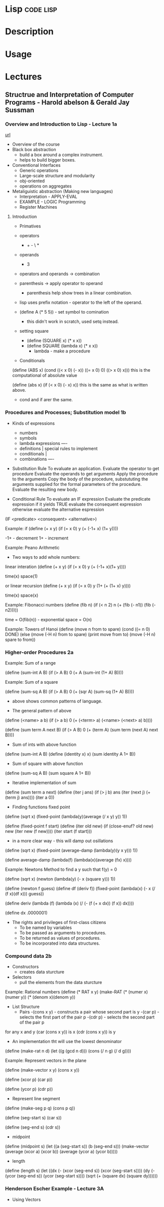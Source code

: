 #+TAGS: code lisp


* Lisp                                                            :code:lisp:
* Description
* Usage
* Lectures
** Structrue and Interpretation of Computer Programs - Harold abelson & Gerald Jay Sussman
*** Overview and Introduction to Lisp - Lecture 1a
[[https://www.youtube.com/watch?v%3DXYKRVNQ_MqE&t%3D1s&index%3D58&list%3DWL][url]]

+ Overview of the course   
- Black box abstraction
  - build a box around a complex instrument.
  - helps to build bigger boxes.
    
- Conventional Interfaces
  - Generic operations
  - Large-scale structure and modularity
  - obj-oriented 
  - operations on aggregates
    
- Metaliguistic abstraction (Making new languages)
  - Interpretation - APPLY-EVAL
  - EXAMPLE - LOGIC Programming
  - Register Machines

    
**** Introduction 
+ Primatives
+ operators
  - + - \ *
+ operands
  - 3
+ operators and operands -> combination
+ parenthesis -> apply operator to operand
  - parenthesis help show trees in a linear combination.
+ lisp uses prefix notation - operator to the left of the operand.

+ (define A (* 5 5)) - set symbol to comination
  - this didn't work in scratch, used setq instead.

+ setting square
  - (define (SQUARE x) (* x x))
  - (define SQUARE (lambda x) (* x x))
    - lambda - make a procedure
      
+ Conditionals
(define (ABS x)
  (cond ((< x 0) (- x))
        ((= x 0) 0)
        ((> x 0) x))) 
this is the computational of absolute value

(define (abs x)
  (if (< x 0)
      (- x)
      x))
this is the same as what is written above.

- cond and if arer the same.
  
*** Procedures and Processes; Substitution model 1b

+ Kinds of expressions
  - numbers
  - symbols
  - lambda expressions ----
  - definitions            | special rules to implement
  - conditionals           |
  - combinations       ----
    
+ Substitution Rule
  To evaluate an application.
    Evaluate the operator to get procedure
    Evaluate the operands to get arguments
    Apply the procedure to the arguments
      Copy the body of the procedure,
        substututing the arguments supplied
        for the formal parameters of the procedure.
      Evaluate the resulting new body.

+ Conditional Rule
  To evaluate an IF expression
    Evaluate the predicate expression
      if it yields TRUE
        evaluate the consequent expression
      otherwise
        evaluate the alternative espression

(IF <predicate>
    <consequent>
    <alternative>)

Example: if
(define (+ x y)
  (if (= x 0)
    y
    (+ (-1+ x) (1+ y))))
    
-1+ - decrement
1+ - increment

Example: Peano Arithmetic
+ Two ways to add whole numbers:
linear interation
(define (+ x y)
  (if (= x 0)
    y
    (+ (-1+ x)(1+ y))))
    
time(x)
space(1)

or
linear recursion
(define (+ x y)
  (if (= x 0)
    y
    (1+ (+ (1+ x) y))))

time(x)
space(x)

Example: Fibonacci numbers
(define (fib n)
  (if (< n 2)
    n
    (+ (fib (- n1))
       (fib (- n2)))))

time = O(fib(n)) - exponential
space = O(n)

Example: Towers of Hanoi
(define (move n from to spare)
  (cond ((= n 0) DONE)
    (else
      (move (-H n) from to spare)
      (print move from to)
      (move (-H n) spare to from))

*** Higher-order Procedures 2a
    
Example: Sum of a range

(define (sum-int A B)
  (if (> A B)
      0
      (+ A
        (sum-int (1+ A) B))))
	
Example: Sum of a square

(define (sum-sq A B)
  (if (> A B)
    0
    (+ (sqr A)
       (sum-sq (1+ A) B))))

+ above shows common patterns of language.

+ The general pattern of above
(define (<name> a b)
  (if (> a b)
      0
      (+ (<term> a)
         (<name> (<next> a) b))))

(define (sum term A next B)
  (if (> A B)
      0
      (+ (term A)
         (sum term
              (next A)
              next
              B))))

+ Sum of ints with above function
(define (sum-int A B)
  (define (identity x) x)
  (sum identity A 1+ B))

+ Sum of square with above function
(define (sum-sq A B)
  (sum square A 1+ B))
  

+ Iterative implementation of sum
(define (sum term a next)
  (define (iter j ans)
    (if (> j b)
        ans
        (iter (next j)
              (+ (term j) ans))))
  (iter a 0))

+ Finding functions fixed point
(define (sqrt x)
  (fixed-point
    (lambda(y)(average (/ x y) y))
    1))

(define (fixed-point f start)
  (define (iter old new)
    (if (close-enuf? old new)
        new
        (iter new (f new))))
  (iter start (f start)))

+ in a more clear way - this will damp out osillations
(define (sqrt x)
  (fixed-point
    (average-damp (lambda(y)(y x y)))
    1)) 

(define average-damp (lambda(f) (lambda(x)(average (fx) x))))

Example: Newtons Method
to find a y such that f(y) = 0

(define (sqrt x)
  (newton (lambda(y) (- x (square y)))
          1))
	  
(define (newton f guess)
  (define df (deriv f))
  (fixed-point
    (lambda(x) (- x (/ (f x)(df x)))
    guess))

(define deriv
  (lambda (f)
    (lambda (x)
            (/ (- (f (+ x dx))
                  (f x))
               dx))))

(define dx .0000001)

+ The rights and privileges of first-class citizens
  - To be named by variables
  - To be passed as arguments to procedures.
  - To be returned as values of procedures.
  - To be incorporated into data structures.

*** Compound data 2b
    
+ Constructors
  - creates data sturcture
+ Selectors
  - pull the elements from the data sturcture

Example: Rational numbers
(define (* RAT x y)
  (make-RAT
    (* (numer x)(numer y))
    (* (denom x)(denom y))

+ List Structure
  - Pairs
    -(cons x y) - constructs a pair whose second part is y
      -(car p) - selects the first part of the pair p
      -(cdr p) - selects the second part of the pair p
    
for any x and y
  (car (cons x y)) is x
  (cdr (cons x y)) is y
  
+ An implementation tht will use the lowest denominator
(define (make-rat n d)
  (let ((g (gcd n d)))
    (cons (/ n g)
          (/ d g))))

Example: Represent vectors in the plane

(define (make-vector x y) (cons x y))

(define (xcor p) (car p))

(define (ycor p) (cdr p))

+ Represent line segment
(define (make-seg p q) (cons p q))

(define (seg-start s) (car s))

(define (seg-end s) (cdr s))

+ midpoint
(define (midpoint s)
  (let ((a (seg-start s))
        (b (seg-end s)))
    (make-vector
      (average (xcor a) (xcor b))
      (average (ycor a) (ycor b)))))

+ length
(define (length s)
  (let 
    ((dx (- (xcor (seg-end s))
            (xcor (seg-start s))))
     (dy (- (ycor (seg-end s))
            (ycor (seg-start s))))
    (sqrt (+ (square dx)
             (square dy))))))


*** Henderson Escher Example - Lecture 3A

+ Using Vectors
(define (+vect v1 v2)
  (make-vector
    (+ (xcor v1) (xcor v2))
    (+ (ycor v1) (ycor v2))))

(define (scale s v)
  (make-vector (* s (xcor v))
               (* s (ycor v))))

+ Representing Vectors
(define make-vector cons)
(define xcor car)
(define ycor cdr)

+ Represnting th line segment
(define make-segent cons)
(define seg-start car)
(define seg-end cdr)

(make-seg (make-vector 2 3)
          (make-vector 5 1))
- just a pair of pairs
  
+ Closure
  - allows the building of abstraction

+ a list in lisp is a chain of pairs

 |1|-|--->|2|-|--->|3|-|--->|4|nil|
  
  or
 
 (define 1to4 (list 1 2 3 4))


+ CDR-ing down a list

(define (scale-list s l)
  (if (null? 1)
      nil
      (cons (* (car l) s)             first element of the list
            (scale-list s (cdr 1))))) rest of scaled list

+ high order procedure - map
(define (map p l)
  (if (null? l)
      nil
      (cons (p (car l))         apply p to first element
            (map p (cdr 1)))))  map down the rest of the list
	    
+ for-each
(define (for-each proc list)
  (cond ((null? list) "done")
        (else (proc (car list))         do it to the first element
              (for-each proc            do it to the rest of the list
                        (cdr list))))) 
  
Henderson Escher Example:

(define (coord-map rect)
  (lambda (point)
    (+vect
      (+vect (scale (xcor point)
                    (horiz rect))
             (scale (ycor point)
                    (vert rect)))
      (origin rect))))
      
+ Constructing Primitive Picture from lists of segments

(define (make-picture seglist)
  (lambda (rect)
    (for-each
      (lambda (s)
        (drawline
          ((coord-map rect) (seg-start s))
          ((coord-map rect) (seg-end s))))
    seglist)))
    
+ beside - this function takes two pictures and places them into the rect with specified ratio implemented
  
(define (beside p1 p2 a)
  (lambda (rect)
    (p1 (make-rect
          (origin rect)
          (scale a (horiz rect))
          (vert rect)))
    (p2 (make-rect
          (+vect (origin rect)
                 (scale a (horiz rect)))
          (scale (- 1 a) (horiz rect))
          (vert rect)))))
+ rotate

(define (rotate90 pict)
  (lambda (rect)
    (pict (make-rect
            (+vect (origin rect)
                   (horiz rect))
            (vert rect)
            (scale -1 (horiz rect))))))


    
* Tutorial
* Books
[[file://home/crito/Documents/Lisp/The_Little_Schemer_Series/The_Little_Schemer.pdf][The Little Schemer]]
[[file://home/crito/Documents/Lisp/The_Little_Schemer_Series/The_Reasoned_Schemer.pdf][The Reasoned Schemer]]
[[file://home/crito/Documents/Lisp/The_Little_Schemer_Series/The_Seasoned_Schemer.pdf][The Seasoned Schemer]]
* Links






